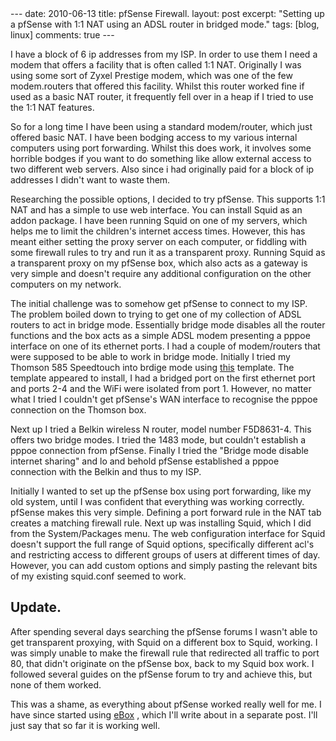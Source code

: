 #+STARTUP: showall indent
#+STARTUP: hidestars
#+OPTIONS: H:3 num:nil tags:nil toc:nil timestamps:nil

#+BEGIN_HTML
---
date: 2010-06-13
title: pfSense Firewall.
layout: post
excerpt: "Setting up a pfSense with 1:1 NAT using an ADSL router in
bridged mode."
tags: [blog, linux]
comments: true
---
#+END_HTML

I have a block of 6 ip addresses from my ISP. In order to use them I
need a modem that offers a facility that is often called 1:1
NAT. Originally I was using some sort of Zyxel Prestige modem, which
was one of the few modem.routers that offered this facility. Whilst
this router worked fine if used as a basic NAT router, it frequently
fell over in a heap if I tried to use the 1:1 NAT features.

So for a long time I have been using a standard modem/router, which
just offered basic NAT. I have been bodging access to my various
internal computers using port forwarding. Whilst this does work, it
involves some horrible bodges if you want to do something like allow
external access to two different web servers. Also since i had
originally paid for a block of ip addresses I didn't want to waste
them.

Researching the possible options, I decided to try pfSense. This
supports 1:1 NAT and has a simple to use web interface. You can
install Squid as an addon package. I have been running Squid on one of
my servers, which helps me to limit the children's internet access
times. However, this has meant either setting the proxy server on each
computer, or fiddling with some firewall rules to try and run it as a
transparent proxy. Running Squid as a transparent proxy on my pfSense
box, which also acts as a gateway is very simple and doesn't require
any additional configuration on the other computers on my network.

The initial challenge was to somehow get pfSense to connect to my
ISP. The problem boiled down to trying to get one of my collection of
ADSL routers to act in bridge mode. Essentially bridge mode disables
all the router functions and the box acts as a simple ADSL  modem
presenting a pppoe interface on one of its ethernet ports. I had a
couple of modem/routers that were supposed to be able to work in
bridge mode. Initially I tried my Thomson 585 Speedtouch into brdige
mode using [[http://beusergroup.co.uk/technotes/index.php/Petes_Bridge_Template][this]] template. The template appeared to install, I had a
bridged port on the first ethernet port and ports 2-4 and the WiFi
were isolated from port 1. However, no matter what I tried I couldn't
get pfSense's WAN interface to recognise the pppoe connection on the
Thomson box.

Next up I tried a Belkin wireless N router, model number
F5D8631-4. This offers two bridge modes. I tried the 1483 mode, but
couldn't establish a pppoe connection from pfSense. Finally I tried
the "Bridge mode disable internet sharing" and lo and behold pfSense
established a pppoe connection with the Belkin and thus to my ISP.

Initially I wanted to set up the pfSense box using port forwarding,
like my old system, until I was confident that everything was working
correctly. pfSense makes this very simple. Defining a port forward
rule in the NAT tab creates a matching firewall rule. Next up was
installing Squid, which I did from the System/Packages menu. The web
configuration interface for Squid doesn't support the full range of
Squid options, specifically different acl's and restricting access to
different groups of users at different times of day. However, you can
add custom options and simply pasting the relevant bits of my existing
squid.conf seemed to work.

** Update.
After spending several days searching the pfSense forums I wasn't able
to get transparent proxying, with Squid on a different box to Squid,
working. I was simply unable to make the firewall rule that redirected
all traffic to port 80, that didn't originate on the pfSense box, back
to my Squid box work. I followed several guides on the pfSense forum
to try and achieve this, but none of them worked.

This was a shame, as everything about pfSense worked really well for
me. I have since started using [[http:/www.ebox-platform.com][eBox]] , which I'll write about in a
separate post. I'll just say that so far it is working well.
